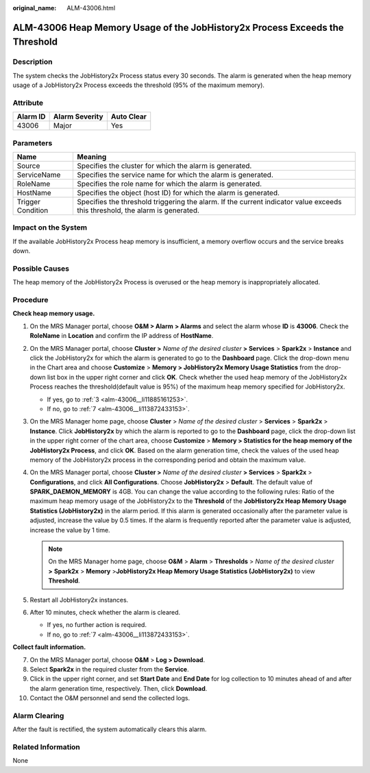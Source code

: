 :original_name: ALM-43006.html

.. _ALM-43006:

ALM-43006 Heap Memory Usage of the JobHistory2x Process Exceeds the Threshold
=============================================================================

Description
-----------

The system checks the JobHistory2x Process status every 30 seconds. The alarm is generated when the heap memory usage of a JobHistory2x Process exceeds the threshold (95% of the maximum memory).

Attribute
---------

======== ============== ==========
Alarm ID Alarm Severity Auto Clear
======== ============== ==========
43006    Major          Yes
======== ============== ==========

Parameters
----------

+-------------------+------------------------------------------------------------------------------------------------------------------------------+
| Name              | Meaning                                                                                                                      |
+===================+==============================================================================================================================+
| Source            | Specifies the cluster for which the alarm is generated.                                                                      |
+-------------------+------------------------------------------------------------------------------------------------------------------------------+
| ServiceName       | Specifies the service name for which the alarm is generated.                                                                 |
+-------------------+------------------------------------------------------------------------------------------------------------------------------+
| RoleName          | Specifies the role name for which the alarm is generated.                                                                    |
+-------------------+------------------------------------------------------------------------------------------------------------------------------+
| HostName          | Specifies the object (host ID) for which the alarm is generated.                                                             |
+-------------------+------------------------------------------------------------------------------------------------------------------------------+
| Trigger Condition | Specifies the threshold triggering the alarm. If the current indicator value exceeds this threshold, the alarm is generated. |
+-------------------+------------------------------------------------------------------------------------------------------------------------------+

Impact on the System
--------------------

If the available JobHistory2x Process heap memory is insufficient, a memory overflow occurs and the service breaks down.

Possible Causes
---------------

The heap memory of the JobHistory2x Process is overused or the heap memory is inappropriately allocated.

Procedure
---------

**Check heap memory usage.**

#. On the MRS Manager portal, choose **O&M > Alarm** **> Alarms** and select the alarm whose **ID** is **43006**. Check the **RoleName** in **Location** and confirm the IP address of **HostName**.

#. On the MRS Manager portal, choose **Cluster >** *Name of the desired cluster* **> Services** > **Spark2x** > **Instance** and click the JobHistory2x for which the alarm is generated to go to the **Dashboard** page. Click the drop-down menu in the Chart area and choose **Customize** > **Memory > JobHistory2x Memory Usage Statistics** from the drop-down list box in the upper right corner and click **OK**. Check whether the used heap memory of the JobHistory2x Process reaches the threshold(default value is 95%) of the maximum heap memory specified for JobHistory2x.

   -  If yes, go to :ref:`3 <alm-43006__li11885161253>`.
   -  If no, go to :ref:`7 <alm-43006__li113872433153>`.

#. .. _alm-43006__li11885161253:

   On the MRS Manager home page, choose **Cluster** > *Name of the desired cluster* > **Services** > **Spark2x** > **Instance**. Click **JobHistory2x** by which the alarm is reported to go to the **Dashboard** page, click the drop-down list in the upper right corner of the chart area, choose **Customize** > **Memory > Statistics for the heap memory of the JobHistory2x Process**, and click **OK**. Based on the alarm generation time, check the values of the used heap memory of the JobHistory2x process in the corresponding period and obtain the maximum value.

#. On the MRS Manager portal, choose **Cluster >** *Name of the desired cluster* **> Services** > **Spark2x** > **Configurations**, and click **All Configurations**. Choose **JobHistory2x** > **Default**. The default value of **SPARK_DAEMON_MEMORY** is 4GB. You can change the value according to the following rules: Ratio of the maximum heap memory usage of the JobHistory2x to the **Threshold** of the **JobHistory2x Heap Memory Usage Statistics (JobHistory2x)** in the alarm period. If this alarm is generated occasionally after the parameter value is adjusted, increase the value by 0.5 times. If the alarm is frequently reported after the parameter value is adjusted, increase the value by 1 time.

   .. note::

      On the MRS Manager home page, choose **O&M** > **Alarm** > **Thresholds** > *Name of the desired cluster* **>** **Spark2x** > **Memory** >\ **JobHistory2x Heap Memory Usage Statistics (JobHistory2x)** to view **Threshold**.

#. Restart all JobHistory2x instances.

#. After 10 minutes, check whether the alarm is cleared.

   -  If yes, no further action is required.
   -  If no, go to :ref:`7 <alm-43006__li113872433153>`.

**Collect fault information.**

7.  .. _alm-43006__li113872433153:

    On the MRS Manager portal, choose **O&M** > **Log > Download**.

8.  Select **Spark2x** in the required cluster from the **Service**.

9.  Click |image1| in the upper right corner, and set **Start Date** and **End Date** for log collection to 10 minutes ahead of and after the alarm generation time, respectively. Then, click **Download**.

10. Contact the O&M personnel and send the collected logs.

Alarm Clearing
--------------

After the fault is rectified, the system automatically clears this alarm.

Related Information
-------------------

None

.. |image1| image:: /_static/images/en-us_image_0000001532448178.png
